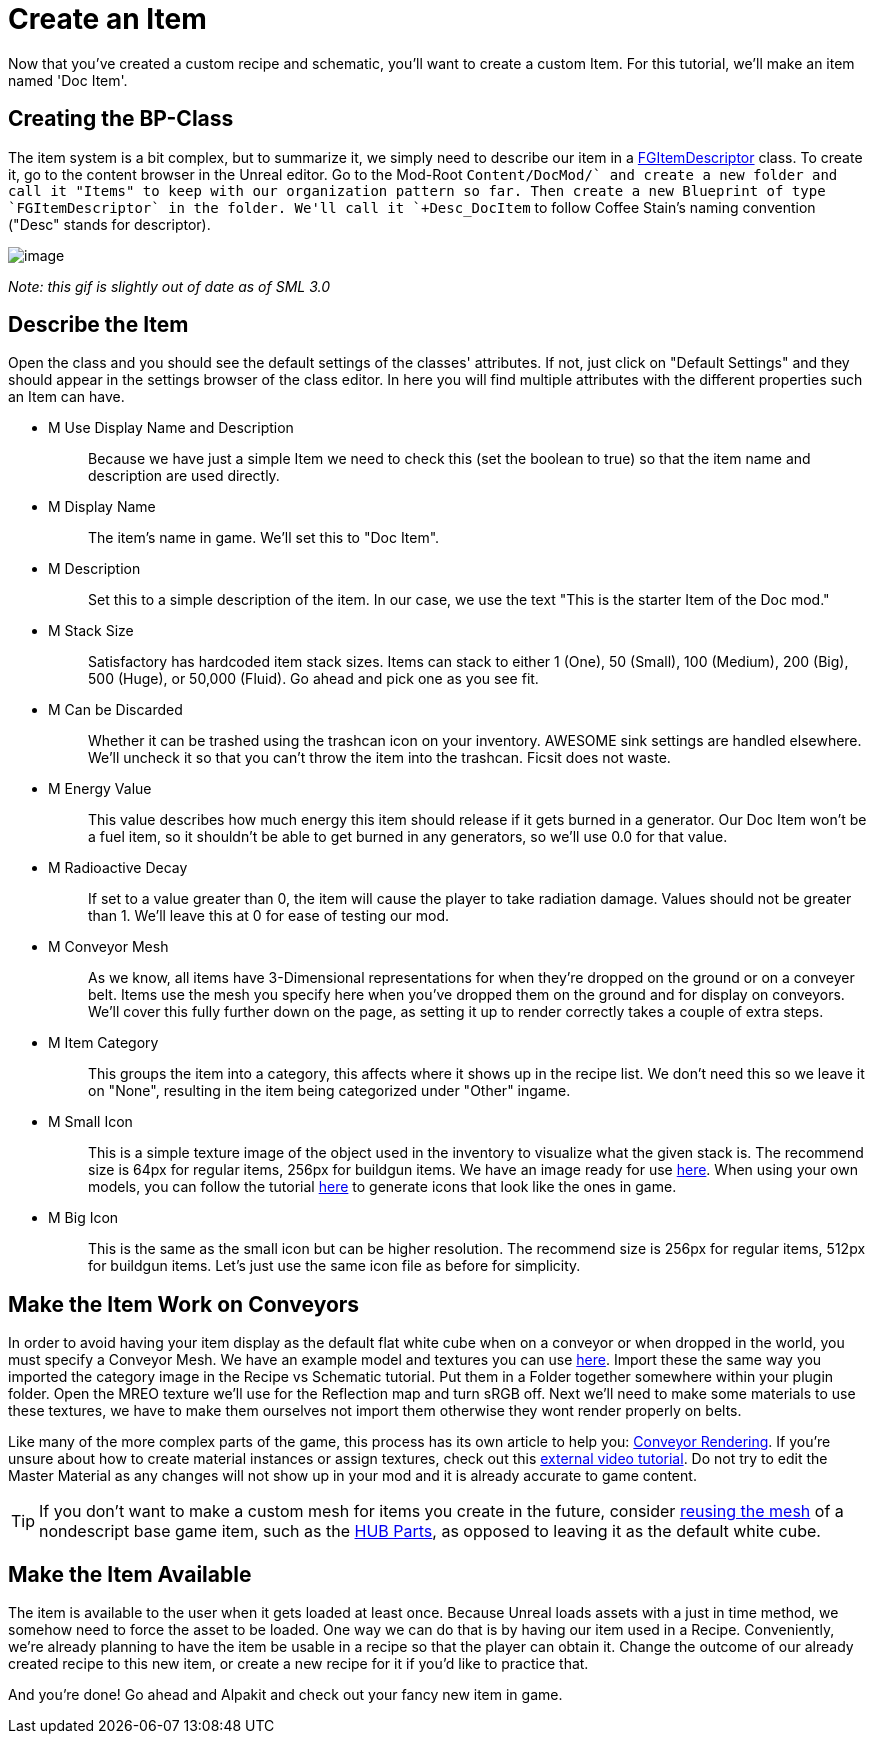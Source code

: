 = Create an Item

Now that you've created a custom recipe and schematic, you'll want to create a custom Item. For this tutorial, we'll make an item named 'Doc Item'.

== Creating the BP-Class

The item system is a bit complex, but to summarize it, we simply need to describe our item in a xref::/Development/Satisfactory/Inventory.adoc#_item_descriptor_afgitemdescriptor[FGItemDescriptor] class.
To create it, go to the content browser in the Unreal editor. Go to the Mod-Root `+Content/DocMod/` and create a new folder and call it "Items" to keep with our organization pattern so far.
Then create a new Blueprint of type `FGItemDescriptor` in the folder. We'll call it `+Desc_DocItem+` to follow Coffee Stain's naming convention ("Desc" stands for descriptor).

image:BeginnersGuide/simpleMod/CreateDocItem.gif[image]


_Note: this gif is slightly out of date as of SML 3.0_

== Describe the Item

Open the class and you should see the default settings of the classes' attributes. If not, just click on "Default Settings" and they should appear in the settings browser of the class editor. In here you will find multiple attributes with the different properties such an Item can have.

* {blank}
+
M Use Display Name and Description::
  Because we have just a simple Item we need to check this (set the boolean to true) so that the item name and description are used directly.
* {blank}
+
M Display Name::
  The item's name in game.
  We'll set this to "Doc Item".
* {blank}
+
M Description::
  Set this to a simple description of the item.
  In our case, we use the text "This is the starter Item of the Doc mod."
* {blank}
+
M Stack Size::
  Satisfactory has hardcoded item stack sizes. Items can stack to either 1 (One), 50 (Small), 100 (Medium), 200 (Big), 500 (Huge), or 50,000 (Fluid).
  Go ahead and pick one as you see fit.
* {blank}
+
M Can be Discarded::
  Whether it can be trashed using the trashcan icon on your inventory. AWESOME sink settings are handled elsewhere.
  We'll uncheck it so that you can't throw the item into the trashcan. Ficsit does not waste.
* {blank}
+
M Energy Value::
  This value describes how much energy this item should release if it gets burned in a generator. 
  Our Doc Item won't be a fuel item, so it shouldn't be able to get burned in any generators, so we'll use 0.0 for that value.
* {blank}
+
M Radioactive Decay::
  If set to a value greater than 0, the item will cause the player to take radiation damage. Values should not be greater than 1.
  We'll leave this at 0 for ease of testing our mod.
* {blank}
+
M Conveyor Mesh::
  As we know, all items have 3-Dimensional representations for when they're dropped on the ground or on a conveyer belt.
  Items use the mesh you specify here when you've dropped them on the ground and for display on conveyors.
  We'll cover this fully further down on the page, as setting it up to render correctly takes a couple of extra steps.
* {blank}
+
M Item Category::
  This groups the item into a category, this affects where it shows up in the recipe list.
  We don't need this so we leave it on "None", resulting in the item being categorized under "Other" ingame.
* {blank}
+
M Small Icon::
  This is a simple texture image of the object used in the inventory to visualize what the given stack is.
  The recommend size is 64px for regular items, 256px for buildgun items.
  We have an image ready for use link:{attachmentsdir}/BeginnersGuide/simpleMod/Icon_DocItem.png[here]. When using your own models, you can follow the tutorial xref:Development/BeginnersGuide/generating_icons.adoc[here] to generate icons that look like the ones in game.
* {blank}
+
M Big Icon::
  This is the same as the small icon but can be higher resolution.
  The recommend size is 256px for regular items, 512px for buildgun items.
  Let's just use the same icon file as before for simplicity.

== Make the Item Work on Conveyors

In order to avoid having your item display as the default flat white cube
when on a conveyor or when dropped in the world, you must specify a Conveyor Mesh. 
We have an example model and textures you can use
link:{attachmentsdir}/BeginnersGuide/simpleMod/DocItem.zip[here].
Import these the same way you imported the category image in the Recipe vs Schematic tutorial.
Put them in a Folder together somewhere within your plugin folder.
Open the MREO texture we'll use for the Reflection map and turn sRGB off.
Next we'll need to make some materials to use these textures,
we have to make them ourselves not import them otherwise they wont render properly on belts. 

Like many of the more complex parts of the game, this process has its own article to help you:
xref::/Development/Satisfactory/ConveyorRendering.adoc[Conveyor Rendering].
If you're unsure about how to create material instances or assign textures, check out this
https://www.youtube.com/watch?v=qus9WjHX4_4[external video tutorial].
Do not try to edit the Master Material as any changes will not show up in your mod
and it is already accurate to game content.

[TIP]
====
If you don't want to make a custom mesh for items you create in the future, consider
xref:Development/ReuseGameFiles.adoc[reusing the mesh]
of a nondescript base game item, such as the
https://satisfactory.fandom.com/wiki/HUB_Parts[HUB Parts],
as opposed to leaving it as the default white cube.
====

== Make the Item Available

The item is available to the user when it gets loaded at least once.
Because Unreal loads assets with a just in time method,
we somehow need to force the asset to be loaded.
One way we can do that is by having our item used in a Recipe. 
Conveniently, we're already planning to have the item be usable in a recipe so that the player can obtain it.
Change the outcome of our already created recipe to this new item,
or create a new recipe for it if you'd like to practice that.

And you're done! Go ahead and Alpakit and check out your fancy new item in game.


